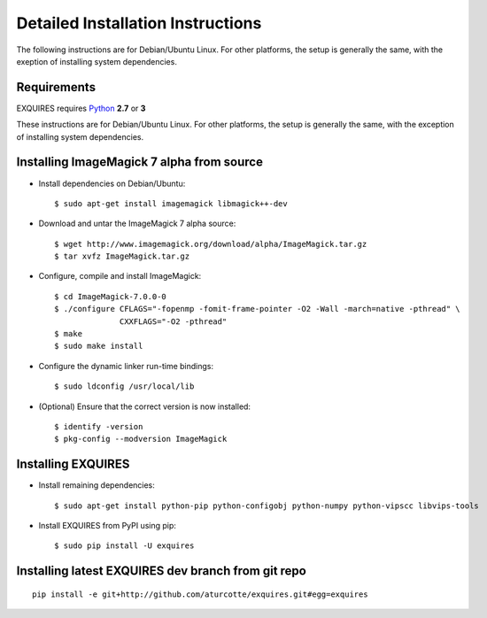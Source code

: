 .. _setup-label:

==================================
Detailed Installation Instructions
==================================

The following instructions are for Debian/Ubuntu Linux. 
For other platforms, the setup is generally the same, with the 
exeption of installing system dependencies.  

------------
Requirements
------------

EXQUIRES requires `Python <http://python.org>`_ **2.7** or **3**

These instructions are for Debian/Ubuntu Linux.  For other platforms, the setup
is generally the same, with the exception of installing system dependencies.  

------------------------------------------
Installing ImageMagick 7 alpha from source
------------------------------------------

* Install dependencies on Debian/Ubuntu::

    $ sudo apt-get install imagemagick libmagick++-dev

* Download and untar the ImageMagick 7 alpha source::

    $ wget http://www.imagemagick.org/download/alpha/ImageMagick.tar.gz
    $ tar xvfz ImageMagick.tar.gz

* Configure, compile and install ImageMagick::

    $ cd ImageMagick-7.0.0-0
    $ ./configure CFLAGS="-fopenmp -fomit-frame-pointer -O2 -Wall -march=native -pthread" \
                  CXXFLAGS="-O2 -pthread"
    $ make
    $ sudo make install

* Configure the dynamic linker run-time bindings::

    $ sudo ldconfig /usr/local/lib

* (Optional) Ensure that the correct version is now installed::

    $ identify -version
    $ pkg-config --modversion ImageMagick

-------------------
Installing EXQUIRES
-------------------

* Install remaining dependencies::

    $ sudo apt-get install python-pip python-configobj python-numpy python-vipscc libvips-tools
    
* Install EXQUIRES from PyPI using pip::

    $ sudo pip install -U exquires

---------------------------------------------------
Installing latest EXQUIRES dev branch from git repo
---------------------------------------------------

::

    pip install -e git+http://github.com/aturcotte/exquires.git#egg=exquires
